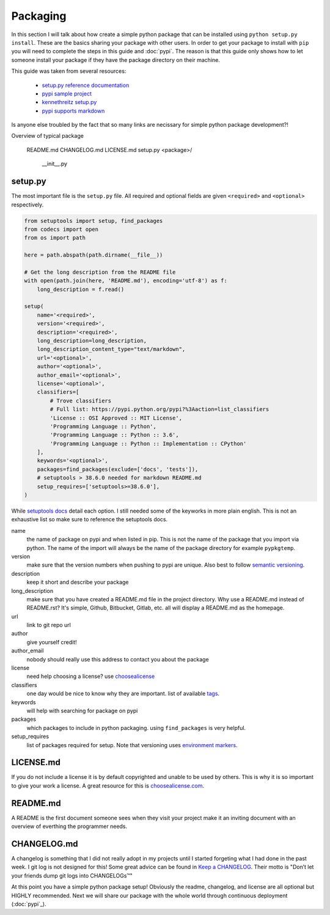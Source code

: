 =========
Packaging
=========

In this section I will talk about how create a simple python package
that can be installed using ``python setup.py install``. These are the
basics sharing your package with other users. In order to get your
package to install with ``pip`` you will need to complete the steps in
this guide and :doc:`pypi`. The reason is that this guide only shows
how to let someone install your package if they have the package
directory on their machine.

This guide was taken from several resources:

 - `setup.py reference documentation <https://setuptools.readthedocs.io/en/latest/setuptools.html>`_
 - `pypi sample project <https://github.com/pypa/sampleproject>`_
 - `kennethreitz setup.py <https://github.com/kennethreitz/setup.py>`_
 - `pypi supports markdown <https://dustingram.com/articles/2018/03/16/markdown-descriptions-on-pypi>`_

Is anyone else troubled by the fact that so many links are necissary
for simple python package development?!

Overview of typical package

  README.md
  CHANGELOG.md
  LICENSE.md
  setup.py
  <package>/
      __init__.py

--------
setup.py
--------

The most important file is the ``setup.py`` file. All required and
optional fields are given ``<required>`` and ``<optional>``
respectively.

.. code-block:: python

    from setuptools import setup, find_packages
    from codecs import open
    from os import path

    here = path.abspath(path.dirname(__file__))

    # Get the long description from the README file
    with open(path.join(here, 'README.md'), encoding='utf-8') as f:
        long_description = f.read()

    setup(
        name='<required>',
        version='<required>',
        description='<required>',
        long_description=long_description,
        long_description_content_type="text/markdown",
        url='<optional>',
        author='<optional>',
        author_email='<optional>',
        license='<optional>',
        classifiers=[
            # Trove classifiers
            # Full list: https://pypi.python.org/pypi?%3Aaction=list_classifiers
            'License :: OSI Approved :: MIT License',
            'Programming Language :: Python',
            'Programming Language :: Python :: 3.6',
            'Programming Language :: Python :: Implementation :: CPython'
        ],
        keywords='<optional>',
        packages=find_packages(exclude=['docs', 'tests']),
        # setuptools > 38.6.0 needed for markdown README.md
        setup_requires=['setuptools>=38.6.0'],
    )

While `setuptools docs
<https://setuptools.readthedocs.io/en/latest/setuptools.html>`_ detail
each option. I still needed some of the keyworks in more plain
english. This is not an exhaustive list so make sure to reference the
setuptools docs.

name
  the name of package on pypi and when listed in pip. This is not
  the name of the package that you import via python. The name of the
  import will always be the name of the package directory for example
  ``pypkgtemp``.

version
  make sure that the version numbers when pushing to pypi are unique. Also best to
  follow `semantic versioning <https://semver.org/>`_.

description
  keep it short and describe your package

long_description
  make sure that you have created a README.md file in
  the project directory. Why use a README.md instead of README.rst?
  It's simple, Github, Bitbucket, Gitlab, etc. all will display a
  README.md as the homepage.

url
  link to git repo url

author
  give yourself credit!

author_email
  nobody should really use this address to contact you about the package

license
  need help choosing a license? use `choosealicense <https://choosealicense.com/>`_

classifiers
  one day would be nice to know why they are important. list of available `tags <https://pypi.python.org/pypi?%3Aaction=list_classifiers>`_.

keywords
  will help with searching for package on pypi

packages
  which packages to include in python packaging. using
  ``find_packages`` is very helpful.


setup_requires
  list of packages required for setup. Note that versioning uses `environment markers <https://www.python.org/dev/peps/pep-0508/#environment-markers>`_.


----------
LICENSE.md
----------

If you do not include a license it is by default copyrighted and
unable to be used by others. This is why it is so important to give
your work a license. A great resource for this is `choosealicense.com <https://choosealicense.com>`_.

---------
README.md
---------

A README is the first document someone sees when they visit your
project make it an inviting document with an overview of everthing the
programmer needs.

------------
CHANGELOG.md
------------

A changelog is something that I did not really adopt in my projects
until I started forgeting what I had done in the past week. I git log
is not designed for this! Some great advice can be found in `Keep a
CHANGELOG <https://keepachangelog.com/en/0.3.0/>`_. Their motto is
"Don’t let your friends dump git logs into CHANGELOGs™"


At this point you have a simple python package setup! Obviously the
readme, changelog, and license are all optional but HIGHLY
recommended. Next we will share our package with the whole world
through continuous deployment (:doc:`pypi`_).
